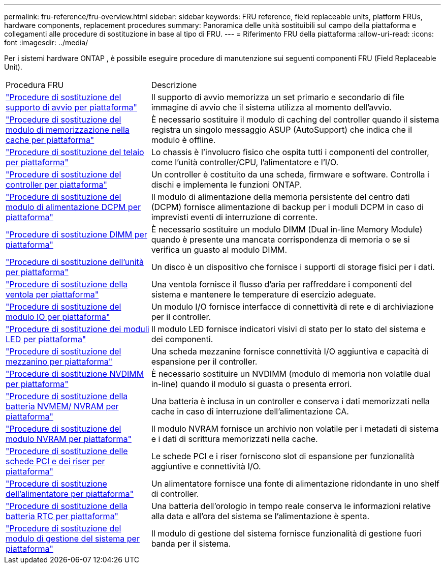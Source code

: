 ---
permalink: fru-reference/fru-overview.html 
sidebar: sidebar 
keywords: FRU reference, field replaceable units, platform FRUs, hardware components, replacement procedures 
summary: Panoramica delle unità sostituibili sul campo della piattaforma e collegamenti alle procedure di sostituzione in base al tipo di FRU. 
---
= Riferimento FRU della piattaforma
:allow-uri-read: 
:icons: font
:imagesdir: ../media/


[role="lead"]
Per i sistemi hardware ONTAP , è possibile eseguire procedure di manutenzione sui seguenti componenti FRU (Field Replaceable Unit).

[cols="1,2"]
|===


| Procedura FRU | Descrizione 


| link:bootmedia-fru-links.html["Procedure di sostituzione del supporto di avvio per piattaforma"^] | Il supporto di avvio memorizza un set primario e secondario di file immagine di avvio che il sistema utilizza al momento dell'avvio. 


| link:caching-module-fru-links.html["Procedure di sostituzione del modulo di memorizzazione nella cache per piattaforma"^] | È necessario sostituire il modulo di caching del controller quando il sistema registra un singolo messaggio ASUP (AutoSupport) che indica che il modulo è offline. 


| link:chassis-fru-links.html["Procedure di sostituzione del telaio per piattaforma"^] | Lo chassis è l'involucro fisico che ospita tutti i componenti del controller, come l'unità controller/CPU, l'alimentatore e l'I/O. 


| link:controller-fru-links.html["Procedure di sostituzione del controller per piattaforma"^] | Un controller è costituito da una scheda, firmware e software. Controlla i dischi e implementa le funzioni ONTAP. 


| link:dcpm-power-fru-links.html["Procedure di sostituzione del modulo di alimentazione DCPM per piattaforma"^] | Il modulo di alimentazione della memoria persistente del centro dati (DCPM) fornisce alimentazione di backup per i moduli DCPM in caso di imprevisti eventi di interruzione di corrente. 


| link:dimm-fru-links.html["Procedure di sostituzione DIMM per piattaforma"^] | È necessario sostituire un modulo DIMM (Dual in-line Memory Module) quando è presente una mancata corrispondenza di memoria o se si verifica un guasto al modulo DIMM. 


| link:drive-fru-links.html["Procedure di sostituzione dell'unità per piattaforma"^] | Un disco è un dispositivo che fornisce i supporti di storage fisici per i dati. 


| link:fan-fru-links.html["Procedure di sostituzione della ventola per piattaforma"^] | Una ventola fornisce il flusso d'aria per raffreddare i componenti del sistema e mantenere le temperature di esercizio adeguate. 


| link:io-module-fru-links.html["Procedure di sostituzione del modulo IO per piattaforma"^] | Un modulo I/O fornisce interfacce di connettività di rete e di archiviazione per il controller. 


| link:led-module-fru-links.html["Procedure di sostituzione dei moduli LED per piattaforma"^] | Il modulo LED fornisce indicatori visivi di stato per lo stato del sistema e dei componenti. 


| link:mezzanine-fru-links.html["Procedure di sostituzione del mezzanino per piattaforma"^] | Una scheda mezzanine fornisce connettività I/O aggiuntiva e capacità di espansione per il controller. 


| link:nvdimm-fru-links.html["Procedure di sostituzione NVDIMM per piattaforma"^] | È necessario sostituire un NVDIMM (modulo di memoria non volatile dual in-line) quando il modulo si guasta o presenta errori. 


| link:nvmem-battery-fru-links.html["Procedure di sostituzione della batteria NVMEM/ NVRAM per piattaforma"^] | Una batteria è inclusa in un controller e conserva i dati memorizzati nella cache in caso di interruzione dell'alimentazione CA. 


| link:nvram-module-fru-links.html["Procedure di sostituzione del modulo NVRAM per piattaforma"^] | Il modulo NVRAM fornisce un archivio non volatile per i metadati di sistema e i dati di scrittura memorizzati nella cache. 


| link:pci-cards-fru-links.html["Procedure di sostituzione delle schede PCI e dei riser per piattaforma"^] | Le schede PCI e i riser forniscono slot di espansione per funzionalità aggiuntive e connettività I/O. 


| link:power-supply-fru-links.html["Procedure di sostituzione dell'alimentatore per piattaforma"^] | Un alimentatore fornisce una fonte di alimentazione ridondante in uno shelf di controller. 


| link:rtc-battery-fru-links.html["Procedure di sostituzione della batteria RTC per piattaforma"^] | Una batteria dell'orologio in tempo reale conserva le informazioni relative alla data e all'ora del sistema se l'alimentazione è spenta. 


| link:system-management-fru-links.html["Procedure di sostituzione del modulo di gestione del sistema per piattaforma"^] | Il modulo di gestione del sistema fornisce funzionalità di gestione fuori banda per il sistema. 
|===